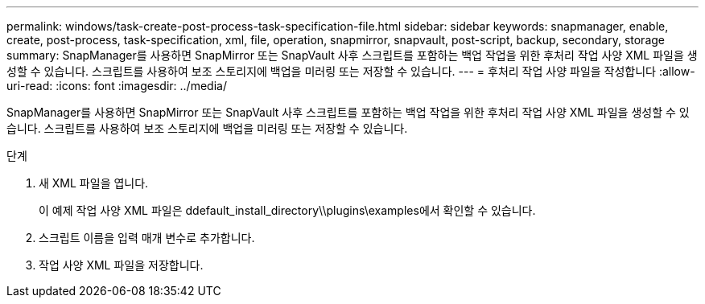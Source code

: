 ---
permalink: windows/task-create-post-process-task-specification-file.html 
sidebar: sidebar 
keywords: snapmanager, enable, create, post-process, task-specification, xml, file, operation, snapmirror, snapvault, post-script, backup, secondary, storage 
summary: SnapManager를 사용하면 SnapMirror 또는 SnapVault 사후 스크립트를 포함하는 백업 작업을 위한 후처리 작업 사양 XML 파일을 생성할 수 있습니다. 스크립트를 사용하여 보조 스토리지에 백업을 미러링 또는 저장할 수 있습니다. 
---
= 후처리 작업 사양 파일을 작성합니다
:allow-uri-read: 
:icons: font
:imagesdir: ../media/


[role="lead"]
SnapManager를 사용하면 SnapMirror 또는 SnapVault 사후 스크립트를 포함하는 백업 작업을 위한 후처리 작업 사양 XML 파일을 생성할 수 있습니다. 스크립트를 사용하여 보조 스토리지에 백업을 미러링 또는 저장할 수 있습니다.

.단계
. 새 XML 파일을 엽니다.
+
이 예제 작업 사양 XML 파일은 ddefault_install_directory\\plugins\examples에서 확인할 수 있습니다.

. 스크립트 이름을 입력 매개 변수로 추가합니다.
. 작업 사양 XML 파일을 저장합니다.

